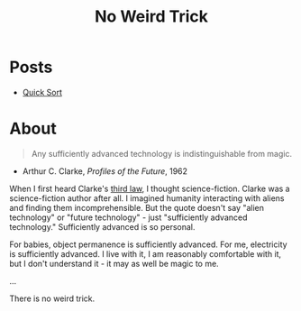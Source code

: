 #+title: No Weird Trick

* Posts

- [[file:quick-sort.org][Quick Sort]]

* About
#+begin_quote
Any sufficiently advanced technology is indistinguishable from magic.
#+end_quote
- Arthur C. Clarke, /Profiles of the Future/, 1962

When I first heard Clarke's [[https://en.wikipedia.org/wiki/Clarke%27s_three_laws][third law]], I thought science-fiction.
Clarke was a science-fiction author after all.
I imagined humanity interacting with aliens and finding them incomprehensible.
But the quote doesn't say "alien technology" or "future technology" - just "sufficiently advanced technology."
Sufficiently advanced is so personal.

For babies, object permanence is sufficiently advanced.
For me, electricity is sufficiently advanced.
I live with it, I am reasonably comfortable with it, but I don't understand it - it may as well be magic to me.

...


There is no weird trick.

